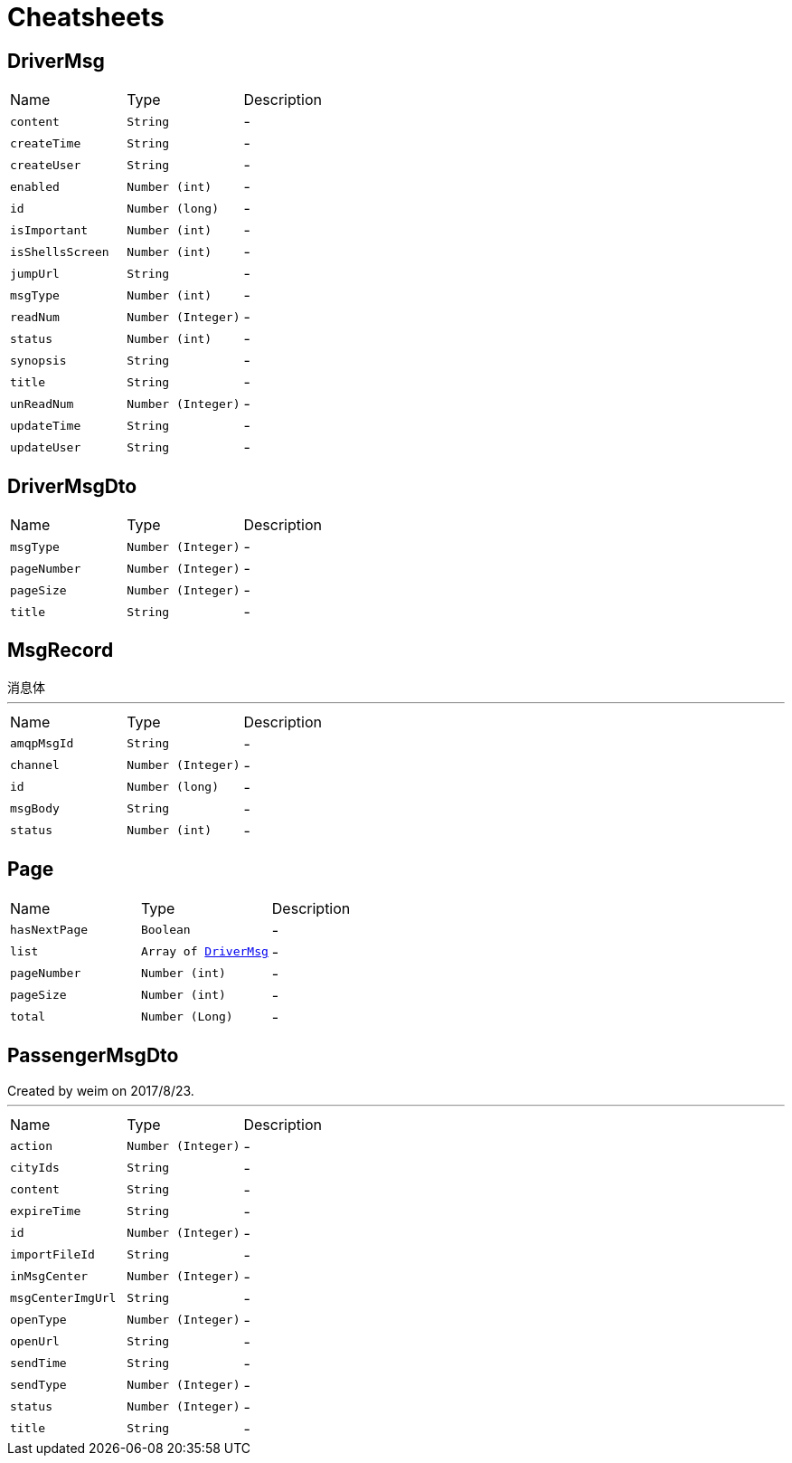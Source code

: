 = Cheatsheets

[[DriverMsg]]
== DriverMsg


[cols=">25%,^25%,50%"]
[frame="topbot"]
|===
^|Name | Type ^| Description
|[[content]]`content`|`String`|-
|[[createTime]]`createTime`|`String`|-
|[[createUser]]`createUser`|`String`|-
|[[enabled]]`enabled`|`Number (int)`|-
|[[id]]`id`|`Number (long)`|-
|[[isImportant]]`isImportant`|`Number (int)`|-
|[[isShellsScreen]]`isShellsScreen`|`Number (int)`|-
|[[jumpUrl]]`jumpUrl`|`String`|-
|[[msgType]]`msgType`|`Number (int)`|-
|[[readNum]]`readNum`|`Number (Integer)`|-
|[[status]]`status`|`Number (int)`|-
|[[synopsis]]`synopsis`|`String`|-
|[[title]]`title`|`String`|-
|[[unReadNum]]`unReadNum`|`Number (Integer)`|-
|[[updateTime]]`updateTime`|`String`|-
|[[updateUser]]`updateUser`|`String`|-
|===

[[DriverMsgDto]]
== DriverMsgDto


[cols=">25%,^25%,50%"]
[frame="topbot"]
|===
^|Name | Type ^| Description
|[[msgType]]`msgType`|`Number (Integer)`|-
|[[pageNumber]]`pageNumber`|`Number (Integer)`|-
|[[pageSize]]`pageSize`|`Number (Integer)`|-
|[[title]]`title`|`String`|-
|===

[[MsgRecord]]
== MsgRecord

++++
  消息体
++++
'''

[cols=">25%,^25%,50%"]
[frame="topbot"]
|===
^|Name | Type ^| Description
|[[amqpMsgId]]`amqpMsgId`|`String`|-
|[[channel]]`channel`|`Number (Integer)`|-
|[[id]]`id`|`Number (long)`|-
|[[msgBody]]`msgBody`|`String`|-
|[[status]]`status`|`Number (int)`|-
|===

[[Page]]
== Page


[cols=">25%,^25%,50%"]
[frame="topbot"]
|===
^|Name | Type ^| Description
|[[hasNextPage]]`hasNextPage`|`Boolean`|-
|[[list]]`list`|`Array of link:dataobjects.html#DriverMsg[DriverMsg]`|-
|[[pageNumber]]`pageNumber`|`Number (int)`|-
|[[pageSize]]`pageSize`|`Number (int)`|-
|[[total]]`total`|`Number (Long)`|-
|===

[[PassengerMsgDto]]
== PassengerMsgDto

++++
 Created by weim on 2017/8/23.
++++
'''

[cols=">25%,^25%,50%"]
[frame="topbot"]
|===
^|Name | Type ^| Description
|[[action]]`action`|`Number (Integer)`|-
|[[cityIds]]`cityIds`|`String`|-
|[[content]]`content`|`String`|-
|[[expireTime]]`expireTime`|`String`|-
|[[id]]`id`|`Number (Integer)`|-
|[[importFileId]]`importFileId`|`String`|-
|[[inMsgCenter]]`inMsgCenter`|`Number (Integer)`|-
|[[msgCenterImgUrl]]`msgCenterImgUrl`|`String`|-
|[[openType]]`openType`|`Number (Integer)`|-
|[[openUrl]]`openUrl`|`String`|-
|[[sendTime]]`sendTime`|`String`|-
|[[sendType]]`sendType`|`Number (Integer)`|-
|[[status]]`status`|`Number (Integer)`|-
|[[title]]`title`|`String`|-
|===

